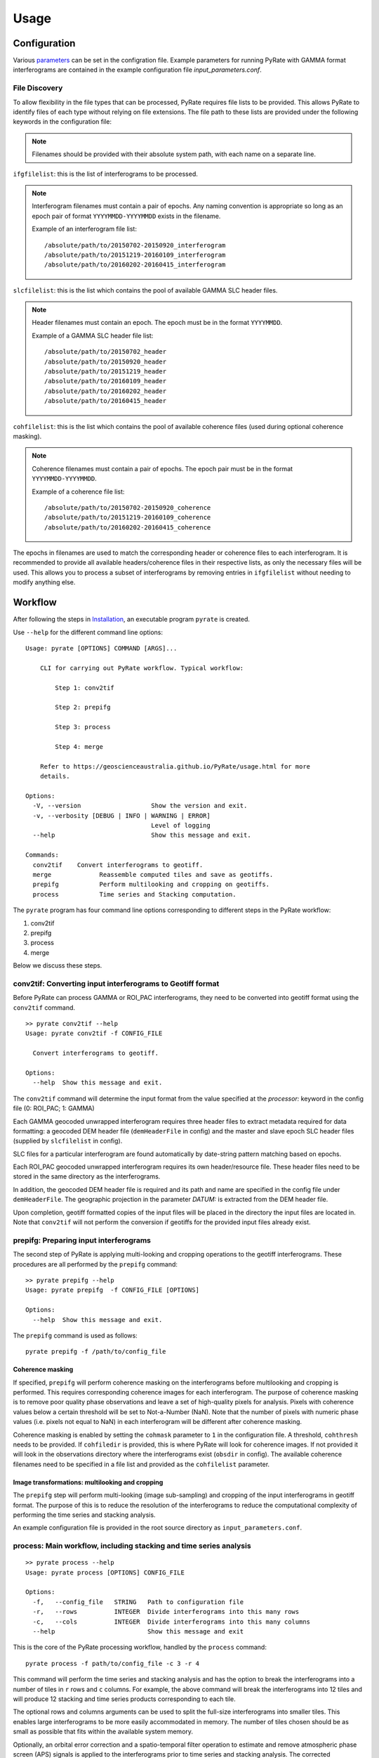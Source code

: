 Usage
=====

Configuration
-------------

Various parameters_ can be set in the configration file. Example parameters for running PyRate with GAMMA
format interferograms are contained in the example configuration file *input_parameters.conf*.

.. _parameters: https://geoscienceaustralia.github.io/PyRate/config.html

File Discovery
~~~~~~~~~~~~~~

To allow flexibility in the file types that can be processed, PyRate requires
file lists to be provided. This allows PyRate to identify files of each
type without relying on file extensions. The file path to these lists are 
provided under the following keywords in the configuration file:

.. note::

    Filenames should be provided with their absolute system path, with each
    name on a separate line.

``ifgfilelist``: this is the list of interferograms to be processed.

.. note::

    Interferogram filenames must contain a pair of epochs. Any naming convention
    is appropriate so long as an epoch pair of format ``YYYYMMDD-YYYYMMDD``
    exists in the filename.

    Example of an interferogram file list:
    ::

        /absolute/path/to/20150702-20150920_interferogram
        /absolute/path/to/20151219-20160109_interferogram
        /absolute/path/to/20160202-20160415_interferogram

``slcfilelist``: this is the list which contains the pool of available
GAMMA SLC header files.

.. note::

    Header filenames must contain an epoch. The epoch must be
    in the format ``YYYYMMDD``.

    Example of a GAMMA SLC header file list:
    ::

        /absolute/path/to/20150702_header
        /absolute/path/to/20150920_header
        /absolute/path/to/20151219_header
        /absolute/path/to/20160109_header
        /absolute/path/to/20160202_header
        /absolute/path/to/20160415_header

``cohfilelist``: this is the list which contains the pool of available
coherence files (used during optional coherence masking).

.. note::

    Coherence filenames must contain a pair of epochs. The epoch pair must be
    in the format ``YYYYMMDD-YYYYMMDD``.

    Example of a coherence file list:
    ::

        /absolute/path/to/20150702-20150920_coherence
        /absolute/path/to/20151219-20160109_coherence
        /absolute/path/to/20160202-20160415_coherence

The epochs in filenames are used to match the corresponding header or coherence
files to each interferogram. It is recommended to provide all available headers/coherence
files in their respective lists, as only the necessary files will be
used. This allows you to process a subset of interferograms by removing
entries in ``ifgfilelist`` without needing to modify anything else.


Workflow
--------

After following the steps in `Installation <installation.html>`__, an
executable program ``pyrate`` is created.

Use ``--help`` for the different command line options:

::

    Usage: pyrate [OPTIONS] COMMAND [ARGS]...

        CLI for carrying out PyRate workflow. Typical workflow:

            Step 1: conv2tif

            Step 2: prepifg

            Step 3: process

            Step 4: merge

        Refer to https://geoscienceaustralia.github.io/PyRate/usage.html for more
        details.

    Options:
      -V, --version                   Show the version and exit.
      -v, --verbosity [DEBUG | INFO | WARNING | ERROR]
                                      Level of logging
      --help                          Show this message and exit.

    Commands:
      conv2tif    Convert interferograms to geotiff.
      merge             Reassemble computed tiles and save as geotiffs.
      prepifg           Perform multilooking and cropping on geotiffs.
      process           Time series and Stacking computation.

The ``pyrate`` program has four command line options corresponding to
different steps in the PyRate workflow:

1. conv2tif
2. prepifg
3. process
4. merge

Below we discuss these steps.

conv2tif: Converting input interferograms to Geotiff format
~~~~~~~~~~~~~~~~~~~~~~~~~~~~~~~~~~~~~~~~~~~~~~~~~~~~~~~~~~~

Before PyRate can process GAMMA or ROI\_PAC interferograms, they need to be
converted into geotiff format using the ``conv2tif`` command.

::

    >> pyrate conv2tif --help
    Usage: pyrate conv2tif -f CONFIG_FILE

      Convert interferograms to geotiff.

    Options:
      --help  Show this message and exit.

The ``conv2tif`` command will determine the input format from the value
specified at the *processor:* keyword in the config file (0: ROI\_PAC;
1: GAMMA)

Each GAMMA geocoded unwrapped interferogram requires three header files
to extract metadata required for data formatting: a geocoded DEM header
file (``demHeaderFile`` in config) and the master and slave epoch SLC
header files (supplied by ``slcfilelist`` in config).

SLC files for a particular interferogram are found automatically by
date-string pattern matching based on epochs. 

Each ROI\_PAC geocoded unwrapped interferogram requires its own
header/resource file. These header files need to be
stored in the same directory as the interferograms.

In addition, the geocoded DEM header file is required and
its path and name are specified in the config file under ``demHeaderFile``.
The geographic projection in the parameter *DATUM:* is extracted from the DEM
header file.

Upon completion, geotiff formatted copies of the input files will be placed
in the directory the input files are located in. Note that ``conv2tif``
will not perform the conversion if geotiffs for the provided input files
already exist.

prepifg: Preparing input interferograms
~~~~~~~~~~~~~~~~~~~~~~~~~~~~~~~~~~~~~~~

The second step of PyRate is applying multi-looking and cropping
operations to the geotiff interferograms.
These procedures are all performed by the ``prepifg`` command:

::

    >> pyrate prepifg --help
    Usage: pyrate prepifg  -f CONFIG_FILE [OPTIONS]

    Options:
      --help  Show this message and exit.

The ``prepifg`` command is used as follows:

::

    pyrate prepifg -f /path/to/config_file

Coherence masking
^^^^^^^^^^^^^^^^^

If specified, ``prepifg`` will perform coherence masking on the
interferograms before multilooking and cropping is performed. This requires
corresponding coherence images for each interferogram. The purpose
of coherence masking is to remove poor quality phase observations and leave a set of
high-quality pixels for analysis. Pixels with coherence values below a certain threshold
will be set to Not-a-Number (NaN). Note that the number of pixels with numeric phase values
(i.e. pixels not equal to NaN) in each interferogram will be different after coherence masking.

Coherence masking is enabled by setting the ``cohmask`` parameter to ``1`` in
the configuration file. A threshold, ``cohthresh`` needs to be provided. If
``cohfiledir`` is provided, this is where PyRate will look for coherence
images. If not provided it will look in the observations directory where the
interferograms exist (``obsdir`` in config). The available coherence
filenames need to be specified in a file list and provided as the
``cohfilelist`` parameter.

Image transformations: multilooking and cropping
^^^^^^^^^^^^^^^^^^^^^^^^^^^^^^^^^^^^^^^^^^^^^^^^

The ``prepifg`` step will perform multi-looking (image
sub-sampling) and cropping of the input interferograms in geotiff format.
The purpose of this is to reduce the resolution of the interferograms to
reduce the computational complexity of performing the time series and
stacking analysis.

An example configuration file is provided in the root source directory
as ``input_parameters.conf``.

process: Main workflow, including stacking and time series analysis
~~~~~~~~~~~~~~~~~~~~~~~~~~~~~~~~~~~~~~~~~~~~~~~~~~~~~~~~~~~~~~~~~~~

::

    >> pyrate process --help
    Usage: pyrate process [OPTIONS] CONFIG_FILE

    Options:
      -f,   --config_file   STRING   Path to configuration file
      -r,   --rows          INTEGER  Divide interferograms into this many rows
      -c,   --cols          INTEGER  Divide interferograms into this many columns
      --help                         Show this message and exit

This is the core of the PyRate processing workflow, handled by the
``process`` command:

::

    pyrate process -f path/to/config_file -c 3 -r 4

This command will perform the time series and stacking analysis and
has the option to break the interferograms into a number of tiles in
``r`` rows and ``c`` columns. For example, the above command will break
the interferograms into 12 tiles and will produce 12 stacking and
time series products corresponding to each tile.

The optional rows and columns arguments can be used to split the full-size
interferograms into smaller tiles. This enables large interferograms
to be more easily accommodated in memory. The number of tiles chosen
should be as small as possible that fits within the available system memory.

Optionally, an orbital error correction and a spatio-temporal filter
operation to estimate and remove atmospheric phase screen (APS) signals is
applied to the interferograms prior to time series and stacking
analysis. The corrected interferograms are updated on disk and the
corrections are not re-applied upon subsequent runs. This functionality
is controlled by the ``orbfit`` and ``apsest`` options in the
configuration file.

Non-optional pre-processing steps include: - Minimum Spanning Tree
matrix calculation - Identification of a suitable reference pixel -
Removal of reference phase from interferograms - Calculation of
interferogram covariance - Assembly of the variance-covariance matrix

merge: Putting the tiles back together
~~~~~~~~~~~~~~~~~~~~~~~~~~~~~~~~~~~~~~~~~~~~

The last step of the PyRate workflow is to re-assemble the tiles and
save geotiff files of the final time series and stacking products.

::

    >> pyrate merge --help
    Usage: pyrate merge -f CONFIG_FILE [OPTIONS]

    Options:
      -f,   --config_file   STRING   Path to configuration file
      -r,   --rows          INTEGER  Divide interferograms into this many rows
      -c,   --cols          INTEGER  Divide interferograms into this many columns
      --help                         Show this message and exit

Make sure to use the same number of rows and columns that was used in
the previous ``process`` step:

::

    pyrate merge -f path/to/config_file -c 3 -r 4

Parallel processing
-------------------

PyRate can be run in parallel using standard multi-threading simply by turning
``parallel:  1`` in the configuration file to take advantage of multiple cores
on a single machine. The parameter ``processes`` sets the number of threads.

Alternatively, PyRate can be parallelised using MPI by using ``mpirun``:

::

    # Modify '-n' based on the number of processors available.
    mpirun -n 4 pyrate conv2tif -f input_parameters.conf
    mpirun -n 4 pyrate prepifg -f input_parameters.conf
    mpirun -n 4 pyrate process -f input_parameters.conf -c 2 -r 2
    mpirun -n 4 pyrate merge -f input_parameters.conf -c 2 -r 2

In the case that PyRate is run using MPI, standard multi-threading is automatically
disabled (i.e. equivalent to setting ``parallel:  0``).

